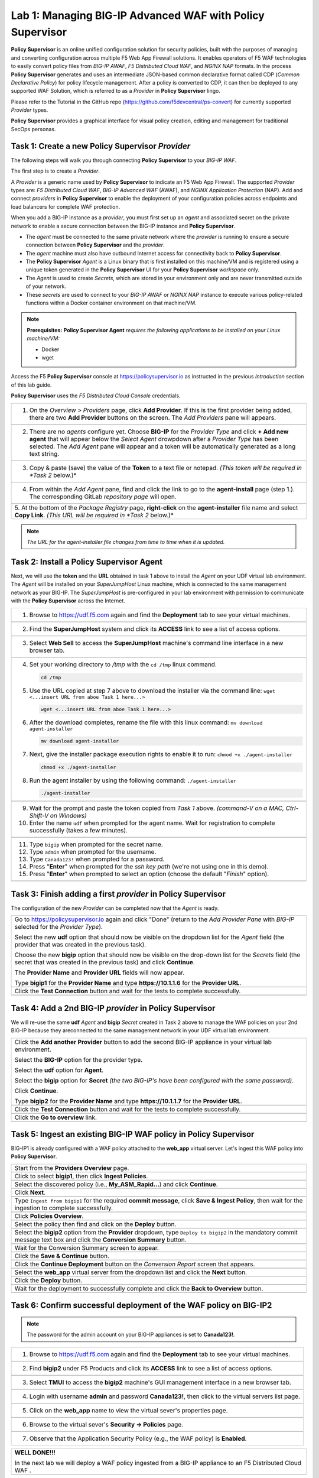 Lab 1: Managing BIG-IP Advanced WAF with  **Policy Supervisor**
===============================================================

**Policy Supervisor** is an online unified configuration solution for security policies, built with the purposes of managing and converting configuration across multiple F5 Web App Firewall solutions.
It enables operators of F5 WAF technologies to easily convert policy files from *BIG-IP AWAF*, *F5 Distributed Cloud WAF*, and *NGINX NAP* formats. In the process **Policy Supervisor** generates and uses an intermediate
JSON-based common declarative format called CDP (*Common Declarative Policy*) for policy lifecycle management. After a policy is converted to CDP, it can then be deployed to any supported WAF Solution, which is referred to as a *Provider* in **Policy Supervisor** lingo.

Please refer to the Tutorial in the GitHub repo (https://github.com/f5devcentral/ps-convert) for currently supported *Provider* types.

**Policy Supervisor** provides a graphical interface for visual policy creation, editing and management for traditional SecOps personas.

Task 1: Create a new **Policy Supervisor**  *Provider*
~~~~~~~~~~~~~~~~~~~~~~~~~~~~~~~~~~~~~~~~~~~~~~~~~~~~~~

The following steps will walk you through connecting **Policy Supervisor** to your *BIG-IP WAF*.

The first step is to create a *Provider*.

A *Provider* is a generic name used by **Policy Supervisor** to indicate an F5 Web App Firewall. The supported *Provider* types are: *F5 Distributed Cloud WAF*, *BIG-IP Advanced WAF* (AWAF), and *NGINX Application Protection* (NAP). Add and connect *providers* in **Policy Supervisor** to enable the deployment of your configuration policies across endpoints and load balancers for complete WAF protection.

When you add a BIG-IP instance as a *provider*, you must first set up an *agent* and associated secret on the private network to enable a secure connection between the BIG-IP instance and **Policy Supervisor**.

- The *agent* must be connected to the same private network where the *provider* is running to ensure a secure connection between **Policy Supervisor** and the *provider*.
- The *agent* machine must also have outbound Internet access for connectivity back to **Policy Supervisor**.
- The **Policy Supervisor** *Agent* is a Linux binary that is first installed on this machine/VM and is registered using a unique token generated in the **Policy Supervisor** UI for your **Policy Supervisor** *workspace* only.
- The *Agent* is used to create *Secrets*, which are stored in your environment only and are never transmitted outside of your network.
- These *secrets* are used to connect to your *BIG-IP AWAF* or *NGINX NAP* instance to execute various policy-related functions within a Docker container environment on that machine/VM.

.. note::
   **Prerequisites:**
   **Policy Supervisor Agent** *requires the following applications to be installed on your Linux machine/VM:*

   - Docker
   - wget

Access the F5 **Policy Supervisor** console at https://policysupervisor.io as instructed in the previous *Introduction* section of this lab guide.

.. note::
**Policy Supervisor** uses the *F5 Distributed Cloud Console* credentials.

+---------------------------------------------------------------------------------------------------------------+
| 1. On the *Overview > Providers* page, click **Add Provider**. If this is the first provider being added,     |
|    there are two **Add Provider** buttons on the screen. The *Add Providers* pane will appears.               |
+---------------------------------------------------------------------------------------------------------------+
| |lab001|                                                                                                      |
+---------------------------------------------------------------------------------------------------------------+
| 2. There are no *agents* configure yet. Choose **BIG-IP** for the *Provider Type* and click                   |
|    **+ Add new agent** that will appear below the *Select Agent* drowpdown after a *Provider Type* has been   |
|    selected. The *Add Agent* pane will appear and a token will be automatically generated as a long text      |
|    string.                                                                                                    |
+---------------------------------------------------------------------------------------------------------------+
| |lab002|                                                                                                      |
+---------------------------------------------------------------------------------------------------------------+
| 3. Copy & paste (save) the value of the **Token** to a text file or notepad.                                  | 
|    *(This token will be required in *Task 2* below.)*                                                         |
+---------------------------------------------------------------------------------------------------------------+
| |lab003|                                                                                                      |
+---------------------------------------------------------------------------------------------------------------+
| 4. From within the *Add Agent* pane, find and click the link to go to the **agent-install** page (step 1.).   |
|    The corresponding GitLab *repository page* will open.                                                      |
+---------------------------------------------------------------------------------------------------------------+
| |lab004|                                                                                                      |
+---------------------------------------------------------------------------------------------------------------+
| 5. At the bottom of the *Package Registry* page, **right-click** on the **agent-installer** file name and     |
| select **Copy Link**. *(This URL will be required in *Task 2* below.)*                                        |
+---------------------------------------------------------------------------------------------------------------+
.. note:: *The URL for the agent-installer file changes from time to time when it is updated.*

Task 2: Install a **Policy Supervisor Agent**
~~~~~~~~~~~~~~~~~~~~~~~~~~~~~~~~~~~~~~~~~~~~~

Next, we will use the **token** and the **URL** obtained in task 1 above to install the *Agent* on your UDF virtual lab environment.
The *Agent* will be installed on your *SuperJumpHost* Linux machine, which is connected to the same management network as your BIG-IP.
The *SuperJumpHost* is pre-configured in your lab environment with permission to communicate with the **Policy Supervisor** across the Internet.

+---------------------------------------------------------------------------------------------------------------+
| 1. Browse to https://udf.f5.com again and find the **Deployment** tab to see your virtual machines.           |
+---------------------------------------------------------------------------------------------------------------+
| |lab006|                                                                                                      |
+---------------------------------------------------------------------------------------------------------------+
| 2. Find the **SuperJumpHost** system and click its **ACCESS** link to see a list of access options.           |
+---------------------------------------------------------------------------------------------------------------+
| |lab007|                                                                                                      |
+---------------------------------------------------------------------------------------------------------------+
| 3. Select **Web Sell** to access the **SuperJumpHost** machine's command line interface in a new browser tab. |
+---------------------------------------------------------------------------------------------------------------+
| |lab008|                                                                                                      |
+---------------------------------------------------------------------------------------------------------------+
| 4. Set your working directory to */tmp* with the ``cd /tmp``  linux command.                                  |
|                                                                                                               |
|    .. code-block:: bash                                                                                       |
|                                                                                                               |
|       cd /tmp                                                                                                 |
|                                                                                                               |
| 5. Use the URL copied at step 7 above to download the installer via the command line:                         |
|    ``wget <...insert URL from aboe Task 1 here...>``                                                          |
|                                                                                                               |
|    .. code-block:: bash                                                                                       |
|                                                                                                               |
|       wget <...insert URL from aboe Task 1 here...>                                                           |
|                                                                                                               |
| 6. After the download completes, rename the file with this linux command:                                     |
|    ``mv download agent-installer``                                                                            |
|                                                                                                               |
|    .. code-block:: bash                                                                                       |
|                                                                                                               |
|       mv download agent-installer                                                                             |
|                                                                                                               |
| 7. Next, give the installer package execution rights to enable it to run:                                     |
|    ``chmod +x ./agent-installer``                                                                             |
|                                                                                                               |
|    .. code-block:: bash                                                                                       |
|                                                                                                               |
|       chmod +x ./agent-installer                                                                              |
|                                                                                                               |
| 8. Run the agent installer by using the following command:                                                    |
|    ``./agent-installer``                                                                                      |
|                                                                                                               |
|    .. code-block:: bash                                                                                       |
|                                                                                                               |
|       ./agent-installer                                                                                       |
+---------------------------------------------------------------------------------------------------------------+
| |lab009|                                                                                                      |
+---------------------------------------------------------------------------------------------------------------+
| 9. Wait for the prompt and paste the token copied from *Task 1* above.                                        |
|    *(command-V on a MAC, Ctrl-Shift-V on Windows)*                                                            |
|                                                                                                               |
| 10. Enter the name ``udf`` when prompted for the agent name.                                                  |
|     Wait for registration to complete successfully (takes a few minutes).                                     |
+---------------------------------------------------------------------------------------------------------------+
| |lab010|                                                                                                      |
+---------------------------------------------------------------------------------------------------------------+
| 11. Type ``bigip`` when prompted for the secret name.                                                         |
|                                                                                                               |
| 12. Type ``admin`` when prompted for the username.                                                            |
|                                                                                                               |
| 13. Type ``Canada123!`` when prompted for a password.                                                         |
|                                                                                                               |
| 14. Press "**Enter**" when prompted for the *ssh key path* (we're not using one in this demo).                |
|                                                                                                               |
| 15. Press "**Enter**" when prompted to select an option (choose the default "*Finish*" option).               |
+---------------------------------------------------------------------------------------------------------------+
| |lab011|                                                                                                      |
+---------------------------------------------------------------------------------------------------------------+

Task 3: Finish adding a first *provider* in **Policy Supervisor**
~~~~~~~~~~~~~~~~~~~~~~~~~~~~~~~~~~~~~~~~~~~~~~~~~~~~~~~~~~~~~~~~~

The configuration of the new *Provider* can be completed now that the *Agent* is ready.

+---------------------------------------------------------------------------------------------------------------+
| Go to https://policysupervisor.io again and click "Done" (return to the *Add Provider Pane* with *BIG-IP*     |
| selected for the *Provider Type*).                                                                            |
|                                                                                                               |
| Select the new **udf** option that should now be visible on the dropdown list for the *Agent* field           |
| (the provider that was created in the previous task).                                                         |
|                                                                                                               |
| Choose the new **bigip** option that should now be visible on the drop-down list for the *Secrets* field      |
| (the secret that was created in the previous task) and click **Continue**.                                    |
|                                                                                                               |
| The **Provider Name** and **Provider URL** fields will now appear.                                            |
|                                                                                                               |
| Type **bigip1** for the **Provider Name** and type **https://10.1.1.6** for the **Provider URL**.             |
|                                                                                                               |
+---------------------------------------------------------------------------------------------------------------+
| .. image:: _static/PSAddProvider.png                                                                          |
|    :width: 800px                                                                                              |
+---------------------------------------------------------------------------------------------------------------+
| Click the **Test Connection** button and wait for the tests to complete successfully.                         |
+---------------------------------------------------------------------------------------------------------------+
| .. image:: _static/PSProviderTestConnection.png                                                               |
|    :width: 800px                                                                                              |
+---------------------------------------------------------------------------------------------------------------+

Task 4: Add a 2nd BIG-IP *provider* in **Policy Supervisor**
~~~~~~~~~~~~~~~~~~~~~~~~~~~~~~~~~~~~~~~~~~~~~~~~~~~~~~~~~~~~

We will re-use the same **udf** *Agent* and **bigip** *Secret* created in Task 2 above to manage the WAF policies on
your 2nd BIG-IP because they areconnected to the same management network in your UDF virtual lab environment.

+---------------------------------------------------------------------------------------------------------------+
| Click the **Add another Provider** button to add the second BIG-IP appliance in your virtual lab environment. |
|                                                                                                               |
| Select the **BIG-IP** option for the provider type.                                                           |
|                                                                                                               |
| Select the **udf** option for **Agent**.                                                                      |
|                                                                                                               |
| Select the **bigip** option for **Secret** *(the two BIG-IP's have been configured with the same password)*.  |
|                                                                                                               |
| Click **Continue**.                                                                                           |
|                                                                                                               |
| Type **bigip2** for the **Provider Name** and type **https://10.1.1.7** for the **Provider URL**.             |
|                                                                                                               |
+---------------------------------------------------------------------------------------------------------------+
| .. image:: _static/PSAddProvider2.png                                                                         |
|    :width: 800px                                                                                              |
+---------------------------------------------------------------------------------------------------------------+
| Click the **Test Connection** button and wait for the tests to complete successfully.                         |
+---------------------------------------------------------------------------------------------------------------+
| .. image:: _static/PSProviderTestConnection.png                                                               |
|    :width: 800px                                                                                              |
+---------------------------------------------------------------------------------------------------------------+
| Click the **Go to overview** link.                                                                            |
+---------------------------------------------------------------------------------------------------------------+
| .. image:: _static/PSProviderList.png                                                                         |
|    :width: 800px                                                                                              |
+---------------------------------------------------------------------------------------------------------------+

Task 5: Ingest an existing BIG-IP WAF policy in **Policy Supervisor**
~~~~~~~~~~~~~~~~~~~~~~~~~~~~~~~~~~~~~~~~~~~~~~~~~~~~~~~~~~~~~~~~~~~~~

BIG-IP1 is already configured with a WAF policy attached to the **web_app** virtual server.
Let's ingest this WAF policy into **Policy Supervisor**.

+---------------------------------------------------------------------------------------------------------------+
| Start from the **Providers Overview** page.                                                                   |
+---------------------------------------------------------------------------------------------------------------+
| .. image:: _static/PSBIGIPProvider.png                                                                        |
|    :width: 800px                                                                                              |
+---------------------------------------------------------------------------------------------------------------+
| Click to select **bigip1**, then click **Ingest Policies**.                                                   |
+---------------------------------------------------------------------------------------------------------------+
| .. image:: _static/PSIngest.png                                                                               |
|    :width: 800px                                                                                              |
+---------------------------------------------------------------------------------------------------------------+
| Select the discovered policy (i.e., **My_ASM_Rapid…**) and click **Continue**.                                |
+---------------------------------------------------------------------------------------------------------------+
| .. image:: _static/PSIngest2.png                                                                              |
|    :width: 800px                                                                                              |
+---------------------------------------------------------------------------------------------------------------+
| Click **Next**.                                                                                               |
+---------------------------------------------------------------------------------------------------------------+
| .. image:: _static/PSIngest2b.png                                                                             |
|    :width: 800px                                                                                              |
+---------------------------------------------------------------------------------------------------------------+
| Type ``Ingest from bigip1`` for the required **commit message**,                                              |
| click **Save & Ingest Policy**, then wait for the ingestion to complete successfully.                         |
+---------------------------------------------------------------------------------------------------------------+
| .. image:: _static/PSIngest3.png                                                                              |
|    :width: 800px                                                                                              |
|                                                                                                               |
| .. image:: _static/PSIngest4.png                                                                              |
|    :width: 800px                                                                                              |
+---------------------------------------------------------------------------------------------------------------+
| Click **Policies Overview**.                                                                                  |
+---------------------------------------------------------------------------------------------------------------+
| .. image:: _static/PSDeploy1.png                                                                              |
|    :width: 800px                                                                                              |
|                                                                                                               |
| .. image:: _static/PSDeploy2.png                                                                              |
|    :width: 800px                                                                                              |
+---------------------------------------------------------------------------------------------------------------+
| Select the policy then find and click on the **Deploy** button.                                               |
+---------------------------------------------------------------------------------------------------------------+
| .. image:: _static/PSDeploy3.png                                                                              |
|    :width: 800px                                                                                              |
+---------------------------------------------------------------------------------------------------------------+
| Select the **bigip2** option from the **Provider** dropdown, type ``Deploy to bigip2`` in the mandatory commit|
| message text box and click the **Conversion Summary** button.                                                 |
+---------------------------------------------------------------------------------------------------------------+
| .. image:: _static/PSDeploy4.png                                                                              |
|    :width: 800px                                                                                              |
+---------------------------------------------------------------------------------------------------------------+
| Wait for the Conversion Summary screen to appear.                                                             |
+---------------------------------------------------------------------------------------------------------------+
| .. image:: _static/PSDeploy5.png                                                                              |
|    :width: 800px                                                                                              |
+---------------------------------------------------------------------------------------------------------------+
| Click the **Save & Continue** button.                                                                         |
+---------------------------------------------------------------------------------------------------------------+
| .. image:: _static/PSDeploy6.png                                                                              |
|    :width: 800px                                                                                              |
+---------------------------------------------------------------------------------------------------------------+
| Click the **Continue Deployment** button on the *Conversion Report* screen that appears.                      |
+---------------------------------------------------------------------------------------------------------------+
| .. image:: _static/PSDeploy7.png                                                                              |
|    :width: 800px                                                                                              |
+---------------------------------------------------------------------------------------------------------------+
| Select the **web_app** virtual server from the dropdown list and click the **Next** button.                   |
+---------------------------------------------------------------------------------------------------------------+
| .. image:: _static/PSDeploy7b.png                                                                             |
|    :width: 800px                                                                                              |
+---------------------------------------------------------------------------------------------------------------+
| Click the **Deploy** button.                                                                                  |
+---------------------------------------------------------------------------------------------------------------+
| .. image:: _static/PSDeploy8.png                                                                              |
|    :width: 800px                                                                                              |
|                                                                                                               |
| .. image:: _static/PSDeploy9.png                                                                              |
|    :width: 800px                                                                                              |
+---------------------------------------------------------------------------------------------------------------+
| Wait for the deployment to successfully complete and click the **Back to Overview** button.                   |
+---------------------------------------------------------------------------------------------------------------+
| .. image:: _static/PSDeploy10.png                                                                             |
|    :width: 800px                                                                                              |
+---------------------------------------------------------------------------------------------------------------+

Task 6: Confirm successful deployment of the WAF policy on BIG-IP2
~~~~~~~~~~~~~~~~~~~~~~~~~~~~~~~~~~~~~~~~~~~~~~~~~~~~~~~~~~~~~~~~~~

.. NOTE:: The password for the admin account on your BIG-IP appliances is set to **Canada123!**.

+---------------------------------------------------------------------------------------------------------------+
| 1. Browse to https://udf.f5.com again and find the **Deployment** tab to see your virtual machines.           |
+---------------------------------------------------------------------------------------------------------------+
| |lab006|                                                                                                      |
+---------------------------------------------------------------------------------------------------------------+
| 2. Find **bigip2** under F5 Products and click its **ACCESS** link to see a list of access options.           |
+---------------------------------------------------------------------------------------------------------------+
| .. image:: _static/UDFTMUI.png                                                                                |
|    :width: 800px                                                                                              |
+---------------------------------------------------------------------------------------------------------------+
| 3. Select **TMUI** to access the **bigip2** machine's GUI management interface in a new browser tab.          |
+---------------------------------------------------------------------------------------------------------------+
| .. image:: _static/TMUILogin.png                                                                              |
|    :width: 800px                                                                                              |
+---------------------------------------------------------------------------------------------------------------+
| 4. Login with username **admin** and password **Canada123!**, then click to the virtual servers list page.    |
+---------------------------------------------------------------------------------------------------------------+
| .. image:: _static/TMUIVS.png                                                                                 |
|    :width: 800px                                                                                              |
|                                                                                                               |
| .. image:: _static/TMUIVS2.png                                                                                |
|    :width: 800px                                                                                              |
+---------------------------------------------------------------------------------------------------------------+
| 5. Click on the **web_app** name to view the virtual sever's properties page.                                 |
+---------------------------------------------------------------------------------------------------------------+
| .. image:: _static/TMUIVS3.png                                                                                |
|    :width: 800px                                                                                              |
+---------------------------------------------------------------------------------------------------------------+
| 6. Browse to the virtual sever's **Security -> Policies** page.                                               |
+---------------------------------------------------------------------------------------------------------------+
| .. image:: _static/TMUIVS4.png                                                                                |
|    :width: 800px                                                                                              |
+---------------------------------------------------------------------------------------------------------------+
| 7. Observe that the Application Security Policy (e.g., the WAF policy) is **Enabled**.                        |
+---------------------------------------------------------------------------------------------------------------+

+----------------------------------------------------------------------------------------------------------------------+
| **WELL DONE!!!**                                                                                                     |
|                                                                                                                      |
| In the next lab we will deploy a WAF policy ingested from a BIG-IP appliance to an F5 Distributed Cloud WAF .        |
+----------------------------------------------------------------------------------------------------------------------+
| |labbgn|                                                                                                             |
+----------------------------------------------------------------------------------------------------------------------+

.. |lab001| image:: _static/image9.png
   :width: 800px
.. |lab002| image:: _static/image17.png
   :width: 800px
.. |lab003| image:: _static/image18.png
   :width: 800px
.. |lab004| image:: _static/image19.png
   :width: 800px
.. |lab006| image:: _static/UDFDeploymentTab.png
   :width: 800px
.. |lab007| image:: _static/UDFWebShell.png
   :width: 800px
.. |lab008| image:: _static/UDFWebShellCLI.png
   :width: 800px
.. |lab009| image:: _static/install_agent.png
   :width: 800px
.. |lab010| image:: _static/agentsetup.png
   :width: 800px
.. |lab011| image:: _static/agentsecret.png
   :width: 800px
.. |labbgn| image:: _static/labbgn.png
   :width: 800px
